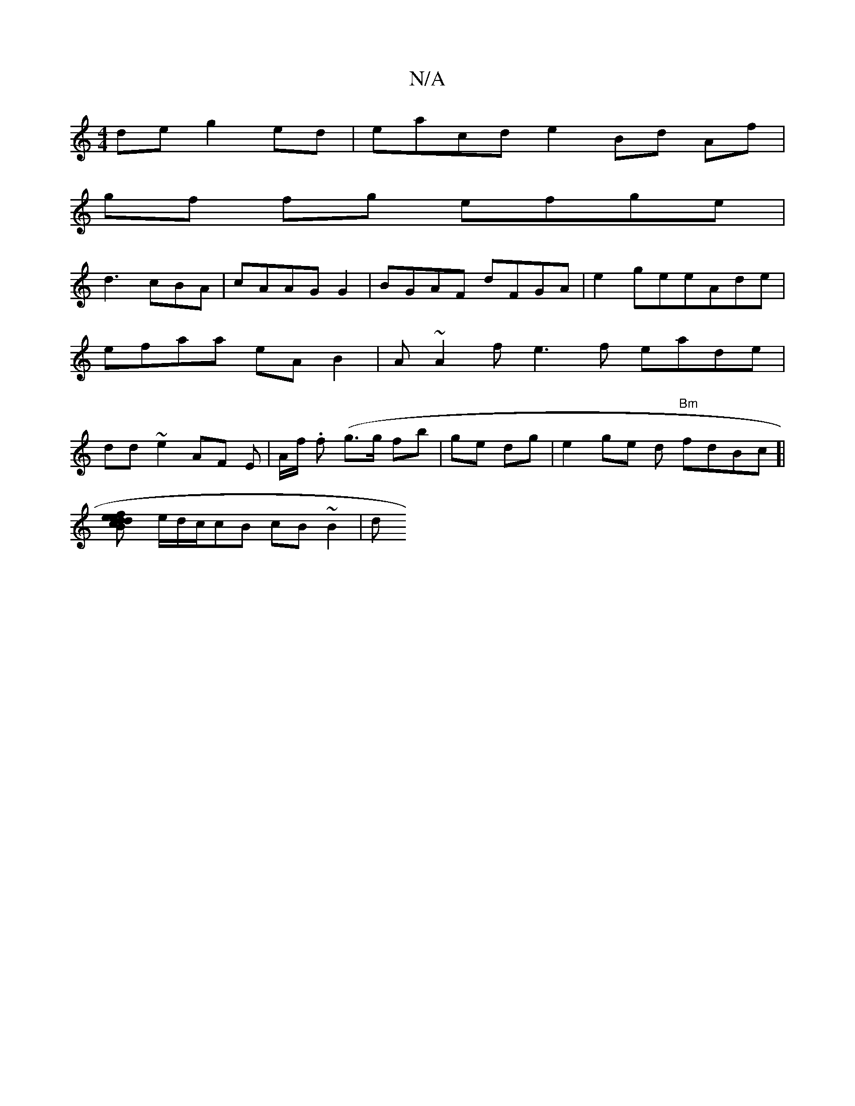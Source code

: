 X:1
T:N/A
M:4/4
R:N/A
K:Cmajor
2 de g2ed|eacd e2 Bd Af|
gf fg efge|
d3 cBA |cAAG G2|BGAF dFGA|e2geeAde|efaa eAB2|A~A2f e3f eade | dd~e2 AF E | A/f/ .f (g>g fb | ge dg | e2ge d"Bm" fdBc]|
[e2 Bd ce df |g2 ef dfed|
e/d/c/cB cB~B2|d"B